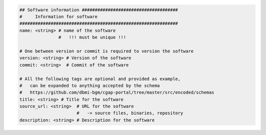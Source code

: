 
.. code-block:: python

    ## Software information #####################################
    #     Information for software
    #############################################################
    name: <string> # name of the software
                   #   !!! must be unique !!!

    # One between version or commit is required to version the software
    version: <string> # Version of the software
    commit: <string>  # Commit of the software

    # All the following tags are optional and provided as example,
    #   can be expanded to anything accepted by the schema
    #   https://github.com/dbmi-bgm/cgap-portal/tree/master/src/encoded/schemas
    title: <string> # Title for the software
    source_url: <string>  # URL for the software
                          #   -> source files, binaries, repository
    description: <string> # Description for the software
